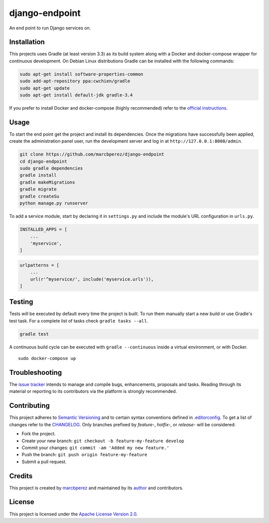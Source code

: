 django-endpoint
===============

An end point to run Django services on.

Installation
------------

This projects uses Gradle (at least version 3.3) as its build system
along with a Docker and docker-compose wrapper for continuous
development. On Debian Linux distributions Gradle can be installed with
the following commands:

.. code:: bash

    sudo apt-get install software-properties-common
    sudo add-apt-repository ppa:cwchien/gradle
    sudo apt-get update
    sudo apt-get install default-jdk gradle-3.4

If you prefer to install Docker and docker-compose (highly recommended)
refer to the `official
instructions <https://docs.docker.com/compose/install/>`__.

Usage
-----

To start the end point get the project and install its dependencies.
Once the migrations have successfully been applied, create the
administration panel user, run the development server and log in at
``http://127.0.0.1:8000/admin``.

.. code:: bash

    git clone https://github.com/marcbperez/django-endpoint
    cd django-endpoint
    sudo gradle dependencies
    gradle install
    gradle makeMigrations
    gradle migrate
    gradle createSu
    python manage.py runserver

To add a service module, start by declaring it in ``settings.py`` and
include the module's URL configuration in ``urls.py``.

.. code:: python

    INSTALLED_APPS = [
        ...
        'myservice',
    ]

.. code:: python

    urlpatterns = [
        ...
        url(r'^myservice/', include('myservice.urls')),
    ]

Testing
-------

Tests will be executed by default every time the project is built. To
run them manually start a new build or use Gradle's test task. For a
complete list of tasks check ``gradle tasks --all``.

.. code:: bash

    gradle test

A continuous build cycle can be executed with ``gradle --continuous``
inside a virtual environment, or with Docker.

::

    sudo docker-compose up

Troubleshooting
---------------

The `issue tracker <https://github.com/marcbperez/django-endpoint/issues>`__
intends to manage and compile bugs, enhancements, proposals and tasks.
Reading through its material or reporting to its contributors via the
platform is strongly recommended.

Contributing
------------

This project adheres to `Semantic Versioning <http://semver.org>`__ and
to certain syntax conventions defined in
`.editorconfig <.editorconfig>`__. To get a list of changes refer to the
`CHANGELOG <CHANGELOG.md>`__. Only branches prefixed by *feature-*,
*hotfix-*, or *release-* will be considered:

-  Fork the project.
-  Create your new branch:
   ``git checkout -b feature-my-feature develop``
-  Commit your changes: ``git commit -am 'Added my new feature.'``
-  Push the branch: ``git push origin feature-my-feature``
-  Submit a pull request.

Credits
-------

This project is created by `marcbperez <https://marcbperez.github.io>`__ and
maintained by its `author <https://marcbperez.github.io>`__ and contributors.

License
-------

This project is licensed under the `Apache License Version
2.0 <LICENSE>`__.
